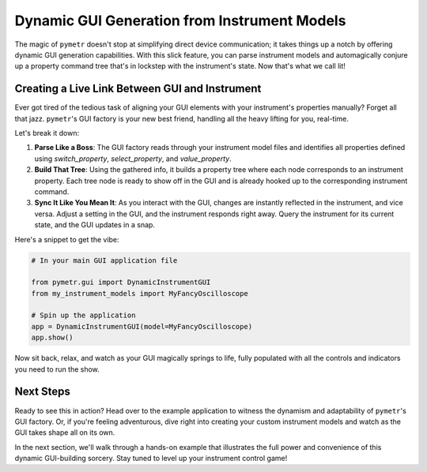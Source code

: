 Dynamic GUI Generation from Instrument Models
=============================================

The magic of ``pymetr`` doesn't stop at simplifying direct device communication; it takes things up a notch by offering dynamic GUI generation capabilities. With this slick feature, you can parse instrument models and automagically conjure up a property command tree that's in lockstep with the instrument's state. Now that's what we call lit!

Creating a Live Link Between GUI and Instrument
-----------------------------------------------

Ever got tired of the tedious task of aligning your GUI elements with your instrument's properties manually? Forget all that jazz. ``pymetr``'s GUI factory is your new best friend, handling all the heavy lifting for you, real-time.

Let's break it down:

1. **Parse Like a Boss**: The GUI factory reads through your instrument model files and identifies all properties defined using `switch_property`, `select_property`, and `value_property`.

2. **Build That Tree**: Using the gathered info, it builds a property tree where each node corresponds to an instrument property. Each tree node is ready to show off in the GUI and is already hooked up to the corresponding instrument command.

3. **Sync It Like You Mean It**: As you interact with the GUI, changes are instantly reflected in the instrument, and vice versa. Adjust a setting in the GUI, and the instrument responds right away. Query the instrument for its current state, and the GUI updates in a snap.

Here's a snippet to get the vibe:

.. code-block:: python

    # In your main GUI application file

    from pymetr.gui import DynamicInstrumentGUI
    from my_instrument_models import MyFancyOscilloscope

    # Spin up the application
    app = DynamicInstrumentGUI(model=MyFancyOscilloscope)
    app.show()

Now sit back, relax, and watch as your GUI magically springs to life, fully populated with all the controls and indicators you need to run the show.

Next Steps
----------

Ready to see this in action? Head over to the example application to witness the dynamism and adaptability of ``pymetr``'s GUI factory. Or, if you're feeling adventurous, dive right into creating your custom instrument models and watch as the GUI takes shape all on its own.

In the next section, we'll walk through a hands-on example that illustrates the full power and convenience of this dynamic GUI-building sorcery. Stay tuned to level up your instrument control game!

